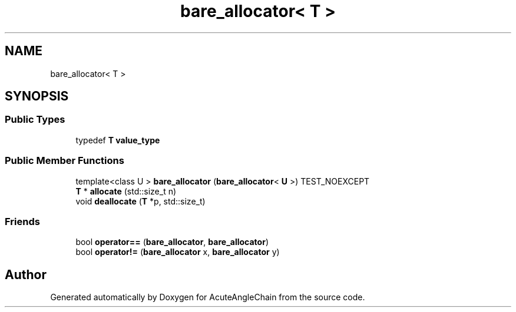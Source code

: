 .TH "bare_allocator< T >" 3 "Sun Jun 3 2018" "AcuteAngleChain" \" -*- nroff -*-
.ad l
.nh
.SH NAME
bare_allocator< T >
.SH SYNOPSIS
.br
.PP
.SS "Public Types"

.in +1c
.ti -1c
.RI "typedef \fBT\fP \fBvalue_type\fP"
.br
.in -1c
.SS "Public Member Functions"

.in +1c
.ti -1c
.RI "template<class U > \fBbare_allocator\fP (\fBbare_allocator\fP< \fBU\fP >) TEST_NOEXCEPT"
.br
.ti -1c
.RI "\fBT\fP * \fBallocate\fP (std::size_t n)"
.br
.ti -1c
.RI "void \fBdeallocate\fP (\fBT\fP *p, std::size_t)"
.br
.in -1c
.SS "Friends"

.in +1c
.ti -1c
.RI "bool \fBoperator==\fP (\fBbare_allocator\fP, \fBbare_allocator\fP)"
.br
.ti -1c
.RI "bool \fBoperator!=\fP (\fBbare_allocator\fP x, \fBbare_allocator\fP y)"
.br
.in -1c

.SH "Author"
.PP 
Generated automatically by Doxygen for AcuteAngleChain from the source code\&.
